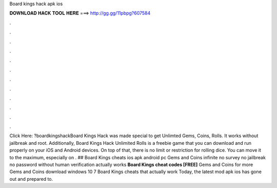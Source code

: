 Board kings hack apk ios

𝐃𝐎𝐖𝐍𝐋𝐎𝐀𝐃 𝐇𝐀𝐂𝐊 𝐓𝐎𝐎𝐋 𝐇𝐄𝐑𝐄 ===> http://gg.gg/11pbpg?607584

.

.

.

.

.

.

.

.

.

.

.

.

Click Here: ?boardkingshackBoard Kings Hack was made special to get Unlimted Gems, Coins, Rolls. It works without jailbreak and root. Additionally, Board Kings Hack Unlimited Rolls is a freebie game that you can download and run properly on your iOS and Android devices. On top of that, there is no limit or restriction for rolling dice. You can move it to the maximum, especially on . ## Board Kings cheats ios apk android pc Gems and Coins infinite no survey no jailbreak no password without human verification actually works **Board Kings cheat codes [FREE]** Gems and Coins for more Gems and Coins download windows 10 7 Board Kings cheats that actually work Today, the latest mod apk ios has gone out and prepared to.